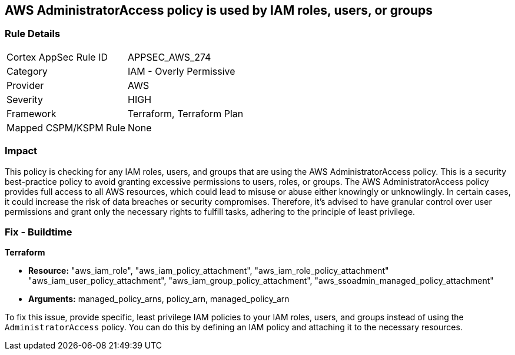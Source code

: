 
== AWS AdministratorAccess policy is used by IAM roles, users, or groups

=== Rule Details

[cols="1,2"]
|===
|Cortex AppSec Rule ID |APPSEC_AWS_274
|Category |IAM - Overly Permissive
|Provider |AWS
|Severity |HIGH
|Framework |Terraform, Terraform Plan
|Mapped CSPM/KSPM Rule |None
|===


=== Impact
This policy is checking for any IAM roles, users, and groups that are using the AWS AdministratorAccess policy. This is a security best-practice policy to avoid granting excessive permissions to users, roles, or groups. The AWS AdministratorAccess policy provides full access to all AWS resources, which could lead to misuse or abuse either knowingly or unknowlingly. In certain cases, it could increase the risk of data breaches or security compromises. Therefore, it's advised to have granular control over user permissions and grant only the necessary rights to fulfill tasks, adhering to the principle of least privilege.

=== Fix - Buildtime

*Terraform*

* *Resource:* "aws_iam_role", "aws_iam_policy_attachment", "aws_iam_role_policy_attachment" "aws_iam_user_policy_attachment", "aws_iam_group_policy_attachment", "aws_ssoadmin_managed_policy_attachment"
* *Arguments:* managed_policy_arns, policy_arn, managed_policy_arn

To fix this issue, provide specific, least privilege IAM policies to your IAM roles, users, and groups instead of using the `AdministratorAccess` policy. You can do this by defining an IAM policy and attaching it to the necessary resources.

